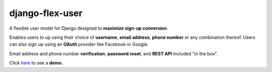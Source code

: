 django-flex-user
================

A flexible user model for Django designed to **maximize sign-up conversion**.

Enables users to up using their choice of **username**, **email address**, **phone number** or any combination thereof.
Users can also sign up using an **OAuth** provider like Facebook or Google.

Email address and phone number **verification**, **password reset**, and **REST API** included "in the box".

Click `here <https://django-flex-user.herokuapp.com/>`__ to see a **demo**.
